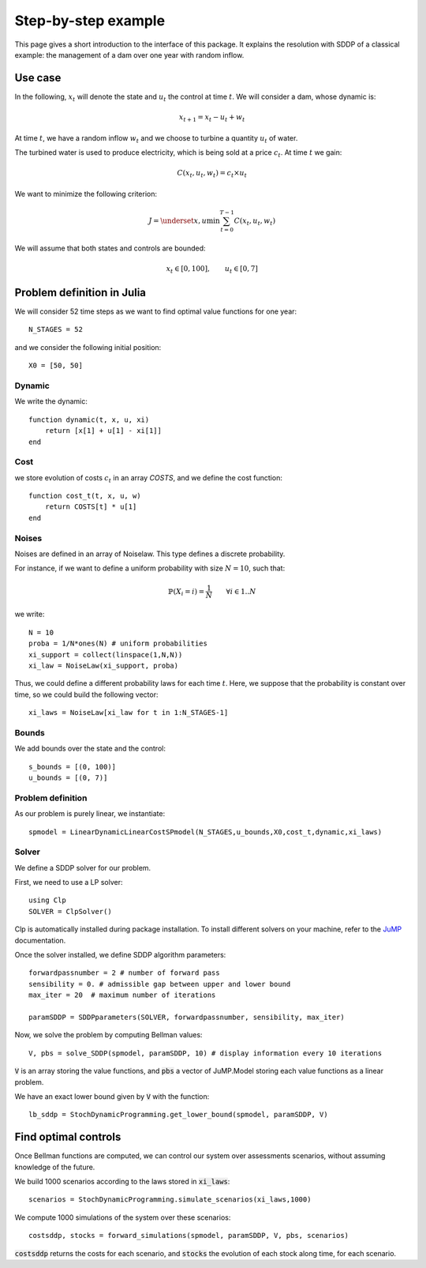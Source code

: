 .. _quickstart:

====================
Step-by-step example
====================

This page gives a short introduction to the interface of this package. It explains the resolution with SDDP of a classical example: the management of a dam over one year with random inflow.

Use case
========
In the following, :math:`x_t` will denote the state and :math:`u_t` the control at time :math:`t`.
We will consider a dam, whose dynamic is:

.. math::
   x_{t+1} = x_t - u_t + w_t

At time :math:`t`, we have a random inflow :math:`w_t` and we choose to turbine a quantity :math:`u_t` of water.

The turbined water is used to produce electricity, which is being sold at a price :math:`c_t`. At time :math:`t` we gain:

.. math::
    C(x_t, u_t, w_t) = c_t \times u_t

We want to minimize the following criterion:

.. math::
    J = \underset{x, u}{\min} \sum_{t=0}^{T-1} C(x_t, u_t, w_t)

We will assume that both states and controls are bounded:

.. math::
    x_t \in [0, 100], \qquad u_t \in [0, 7]


Problem definition in Julia
===========================

We will consider 52 time steps as we want to find optimal value functions for one year::

    N_STAGES = 52


and we consider the following initial position::

    X0 = [50, 50]


Dynamic
^^^^^^^

We write the dynamic::

    function dynamic(t, x, u, xi)
        return [x[1] + u[1] - xi[1]]
    end


Cost
^^^^

we store evolution of costs :math:`c_t` in an array `COSTS`, and we define the cost function::

    function cost_t(t, x, u, w)
        return COSTS[t] * u[1]
    end

Noises
^^^^^^

Noises are defined in an array of Noiselaw. This type defines a discrete probability.


For instance, if we want to define a uniform probability with size :math:`N= 10`, such that:

.. math::
    \mathbb{P} \left(X_i = i \right) = \dfrac{1}{N} \qquad \forall i \in 1 .. N

we write::

    N = 10
    proba = 1/N*ones(N) # uniform probabilities
    xi_support = collect(linspace(1,N,N))
    xi_law = NoiseLaw(xi_support, proba)


Thus, we could define a different probability laws for each time :math:`t`. Here, we suppose that the probability is constant over time, so we could build the following vector::

    xi_laws = NoiseLaw[xi_law for t in 1:N_STAGES-1]


Bounds
^^^^^^

We add bounds over the state and the control::

    s_bounds = [(0, 100)]
    u_bounds = [(0, 7)]


Problem definition
^^^^^^^^^^^^^^^^^^

As our problem is purely linear, we instantiate::

    spmodel = LinearDynamicLinearCostSPmodel(N_STAGES,u_bounds,X0,cost_t,dynamic,xi_laws)


Solver
^^^^^^
We define a SDDP solver for our problem.

First, we need to use a LP solver::

    using Clp
    SOLVER = ClpSolver()

Clp is automatically installed during package installation. To install different solvers on your machine, refer to the JuMP_ documentation.

Once the solver installed, we define SDDP algorithm parameters::

    forwardpassnumber = 2 # number of forward pass
    sensibility = 0. # admissible gap between upper and lower bound
    max_iter = 20  # maximum number of iterations

    paramSDDP = SDDPparameters(SOLVER, forwardpassnumber, sensibility, max_iter)


Now, we solve the problem by computing Bellman values::

    V, pbs = solve_SDDP(spmodel, paramSDDP, 10) # display information every 10 iterations

:code:`V` is an array storing the value functions, and :code:`pbs` a vector of JuMP.Model storing each value functions as a linear problem.

We have an exact lower bound given by :code:`V` with the function::

    lb_sddp = StochDynamicProgramming.get_lower_bound(spmodel, paramSDDP, V)


Find optimal controls
=====================

Once Bellman functions are computed, we can control our system over assessments scenarios, without assuming knowledge of the future.

We build 1000 scenarios according to the laws stored in :code:`xi_laws`::

    scenarios = StochDynamicProgramming.simulate_scenarios(xi_laws,1000)

We compute 1000 simulations of the system over these scenarios::

    costsddp, stocks = forward_simulations(spmodel, paramSDDP, V, pbs, scenarios)

:code:`costsddp` returns the costs for each scenario, and :code:`stocks` the evolution of each stock along time, for each scenario.

.. _JuMP: http://jump.readthedocs.io/en/latest/installation.html#coin-or-clp-and-cbc

